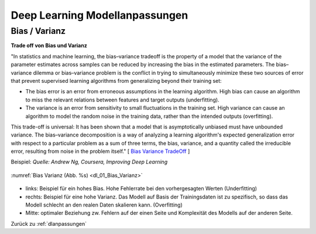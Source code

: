 .. _dlanpassungen:

#################################
Deep Learning Modellanpassungen
#################################

Bias / Varianz
**************

**Trade off von Bias und Varianz**

"In statistics and machine learning, the bias–variance tradeoff is the property of a model that the variance of the
parameter estimates across samples can be reduced by increasing the bias in the estimated parameters.
The bias–variance dilemma or bias–variance problem is the conflict in trying to simultaneously minimize these two
sources of error that prevent supervised learning algorithms from generalizing beyond their training set:

* The bias error is an error from erroneous assumptions in the learning algorithm. High bias can cause an algorithm to miss the relevant relations between features and target outputs (underfitting).
* The variance is an error from sensitivity to small fluctuations in the training set. High variance can cause an algorithm to model the random noise in the training data, rather than the intended outputs (overfitting).

This trade-off is universal: It has been shown that a model that is asymptotically unbiased must have unbounded variance.
The bias–variance decomposition is a way of analyzing a learning algorithm's expected generalization error with respect to a particular problem as a sum of three terms, the bias, variance, and a quantity called the irreducible error, resulting from noise in the problem itself."
[ `Bias Variance TradeOff`_ ]

.. _Bias Variance TradeOff: https://en.wikipedia.org/wiki/Bias%E2%80%93variance_tradeoff

Beispiel:
*Quelle: Andrew Ng, Coursera, Improving Deep Learning*

.. _dl_01_Bias_Varianz:

.. figure:: pic/dl_01_Bias_Varianz.png
    :scale: 100%
    :alt: Bias / Varianz
    :align: center

    :numref:`Bias Varianz (Abb. %s)  <dl_01_Bias_Varianz>`

* links: Beispiel für ein hohes Bias. Hohe Fehlerrate bei den vorhergesagten Werten (Underfitting)
* rechts: Beispiel für eine hohe Varianz. Das Modell auf Basis der Trainingsdaten ist zu spezifisch, so dass das Modell
  schlecht an den realen Daten skalieren kann. (Overfitting)
* Mitte: optimaler Beziehung zw. Fehlern auf der einen Seite und Komplexität des Modells auf der anderen Seite.


Zurück zu :ref:`dlanpassungen`

